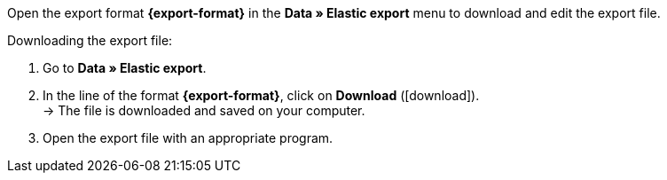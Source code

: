 Open the export format *{export-format}* in the *Data » Elastic export* menu to download and edit the export file.

[.instruction]
Downloading the export file:

. Go to *Data » Elastic export*.
. In the line of the format *{export-format}*, click on *Download* (icon:download[role="purple"]). +
→ The file is downloaded and saved on your computer.
. Open the export file with an appropriate program.
